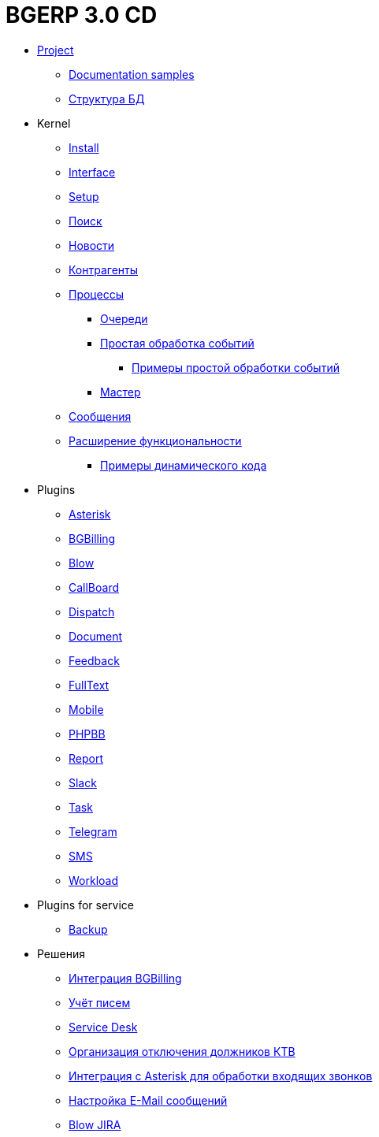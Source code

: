 = BGERP 3.0 CD
:nofooter:

* <<project.adoc#, Project>>
** <<samples.adoc#, Documentation samples>>
** <<kernel/db.adoc#, Структура БД>>
* Kernel
** <<kernel/install.adoc#, Install>>
** <<kernel/interface.adoc#, Interface>>
** <<kernel/setup.adoc#, Setup>>
** <<kernel/search.adoc#, Поиск>>
** <<kernel/news.adoc#, Новости>>
** <<kernel/customer.adoc#, Контрагенты>>
** <<kernel/process/index.adoc#, Процессы>>
*** <<kernel/process/queue.adoc#, Очереди>>
*** <<kernel/process/processing.adoc#, Простая обработка событий>>
**** <<kernel/process/processing_samples.adoc#, Примеры простой обработки событий>>
*** <<kernel/process/wizard.adoc#, Мастер>>
** <<kernel/message.adoc#, Сообщения>>
** <<kernel/extension.adoc#, Расширение функциональности>>
*** <<ext/dyn_sample.adoc#, Примеры динамического кода>>
* Plugins
** <<plugin/asterisk/index.adoc#, Asterisk>>
** <<plugin/bgbilling/index.adoc#, BGBilling>>
** <<plugin/blow/index.adoc#, Blow>>
** <<plugin/callboard/index.adoc#, CallBoard>>
** <<plugin/dispatch/index.adoc#, Dispatch>>
** <<plugin/document/index.adoc#, Document>>
** <<plugin/feedback/index.adoc#, Feedback>>
** <<plugin/fulltext/index.adoc#, FullText>>
** <<plugin/mobile/index.adoc#, Mobile>>
** <<plugin/phpbb/index.adoc#, PHPBB>>
** <<plugin/report/index.adoc#, Report>>
** <<plugin/slack/index.adoc#, Slack>>
** <<plugin/task/index.adoc#, Task>>
** <<plugin/telegram/index.adoc#, Telegram>>
** <<plugin/sms/index.adoc#, SMS>>
** <<plugin/workload/index.adoc#, Workload>>
* Plugins for service
** <<plugin/svc/backup/index.adoc#, Backup>>

* Решения
** <<ext/bgbilling.adoc#, Интеграция BGBilling>>
** <<ext/letter.adoc#, Учёт писем>>
** <<ext/service_desk.adoc#, Service Desk>>
** <<ext/disconnect_debtors_ktv.adoc#, Организация отключения должников КТВ>>
** <<ext/asterisk_integration.adoc#, Интеграция с Asterisk для обработки входящих звонков>>
** <<ext/email_configure.adoc#, Настройка E-Mail сообщений>>
** <<ext/blow_jira.adoc#, Blow JIRA>>
